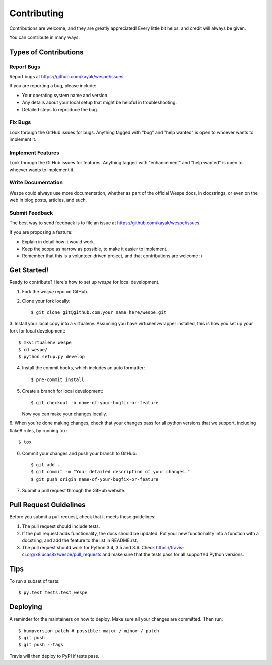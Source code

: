 .. highlight:: shell

============
Contributing
============

Contributions are welcome, and they are greatly appreciated! Every little bit
helps, and credit will always be given.

You can contribute in many ways:

Types of Contributions
----------------------

Report Bugs
~~~~~~~~~~~

Report bugs at https://github.com/kayak/wespe/issues.

If you are reporting a bug, please include:

* Your operating system name and version.
* Any details about your local setup that might be helpful in troubleshooting.
* Detailed steps to reproduce the bug.

Fix Bugs
~~~~~~~~

Look through the GitHub issues for bugs. Anything tagged with "bug" and "help
wanted" is open to whoever wants to implement it.

Implement Features
~~~~~~~~~~~~~~~~~~

Look through the GitHub issues for features. Anything tagged with "enhancement"
and "help wanted" is open to whoever wants to implement it.

Write Documentation
~~~~~~~~~~~~~~~~~~~

Wespe could always use more documentation, whether as part of the
official Wespe docs, in docstrings, or even on the web in blog posts,
articles, and such.

Submit Feedback
~~~~~~~~~~~~~~~

The best way to send feedback is to file an issue at https://github.com/kayak/wespe/issues.

If you are proposing a feature:

* Explain in detail how it would work.
* Keep the scope as narrow as possible, to make it easier to implement.
* Remember that this is a volunteer-driven project, and that contributions
  are welcome :)

Get Started!
------------

Ready to contribute? Here's how to set up `wespe` for local development.

1. Fork the `wespe` repo on GitHub.
2. Clone your fork locally::

    $ git clone git@github.com:your_name_here/wespe.git

3. Install your local copy into a virtualenv. Assuming you have virtualenvwrapper installed, this is how you
set up your fork for local development::

    $ mkvirtualenv wespe
    $ cd wespe/
    $ python setup.py develop

4. Install the commit hooks, which includes an auto formatter::

    $ pre-commit install

5. Create a branch for local development::

    $ git checkout -b name-of-your-bugfix-or-feature

   Now you can make your changes locally.

6. When you're done making changes, check that your changes pass for all python versions that we support,
including flake8 rules, by running tox::

    $ tox

6. Commit your changes and push your branch to GitHub::

    $ git add .
    $ git commit -m "Your detailed description of your changes."
    $ git push origin name-of-your-bugfix-or-feature

7. Submit a pull request through the GitHub website.

Pull Request Guidelines
-----------------------

Before you submit a pull request, check that it meets these guidelines:

1. The pull request should include tests.
2. If the pull request adds functionality, the docs should be updated. Put
   your new functionality into a function with a docstring, and add the
   feature to the list in README.rst.
3. The pull request should work for Python 3.4, 3.5 and 3.6. Check
   https://travis-ci.org/x8lucas8x/wespe/pull_requests
   and make sure that the tests pass for all supported Python versions.

Tips
----

To run a subset of tests::

$ py.test tests.test_wespe


Deploying
---------

A reminder for the maintainers on how to deploy.
Make sure all your changes are committed. Then run::

$ bumpversion patch # possible: major / minor / patch
$ git push
$ git push --tags

Travis will then deploy to PyPI if tests pass.
